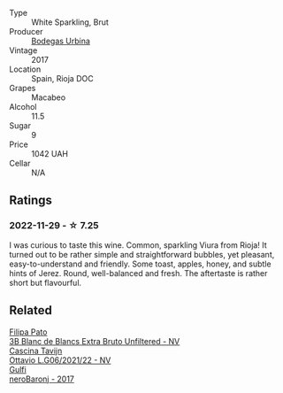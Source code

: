 #+attr_html: :class wine-main-image
[[file:/images/e1/d2512e-70b4-4de7-a366-53a8732c055f/2022-11-25-16-31-45-IMG-3362.webp]]

- Type :: White Sparkling, Brut
- Producer :: [[barberry:/producers/c118c994-3c7d-4522-bd6c-9a04565a40d1][Bodegas Urbina]]
- Vintage :: 2017
- Location :: Spain, Rioja DOC
- Grapes :: Macabeo
- Alcohol :: 11.5
- Sugar :: 9
- Price :: 1042 UAH
- Cellar :: N/A

** Ratings

*** 2022-11-29 - ☆ 7.25

I was curious to taste this wine. Common, sparkling Viura from Rioja! It turned out to be rather simple and straightforward bubbles, yet pleasant, easy-to-understand and friendly. Some toast, apples, honey, and subtle hints of Jerez. Round, well-balanced and fresh. The aftertaste is rather short but flavourful.

** Related

#+begin_export html
<div class="flex-container">
  <a class="flex-item flex-item-left" href="/wines/18ba93cf-75c5-41ea-94f3-7e04f03ceb59.html">
    <img class="flex-bottle" src="/images/18/ba93cf-75c5-41ea-94f3-7e04f03ceb59/2022-11-27-10-33-00-IMG-3467.webp"></img>
    <section class="h">Filipa Pato</section>
    <section class="h text-bolder">3B Blanc de Blancs Extra Bruto Unfiltered - NV</section>
  </a>

  <a class="flex-item flex-item-right" href="/wines/22d13049-a120-4b9f-94d7-6bc6d67da88a.html">
    <img class="flex-bottle" src="/images/22/d13049-a120-4b9f-94d7-6bc6d67da88a/2022-11-15-17-11-16-IMG-3194.webp"></img>
    <section class="h">Cascina Tavijn</section>
    <section class="h text-bolder">Ottavio L.G06/2021/22 - NV</section>
  </a>

  <a class="flex-item flex-item-left" href="/wines/b429ae62-d4b0-46a4-b7c5-b5b78b9d5418.html">
    <img class="flex-bottle" src="/images/b4/29ae62-d4b0-46a4-b7c5-b5b78b9d5418/2022-11-25-16-54-19-IMG-3391.webp"></img>
    <section class="h">Gulfi</section>
    <section class="h text-bolder">neroBaronj - 2017</section>
  </a>

</div>
#+end_export
